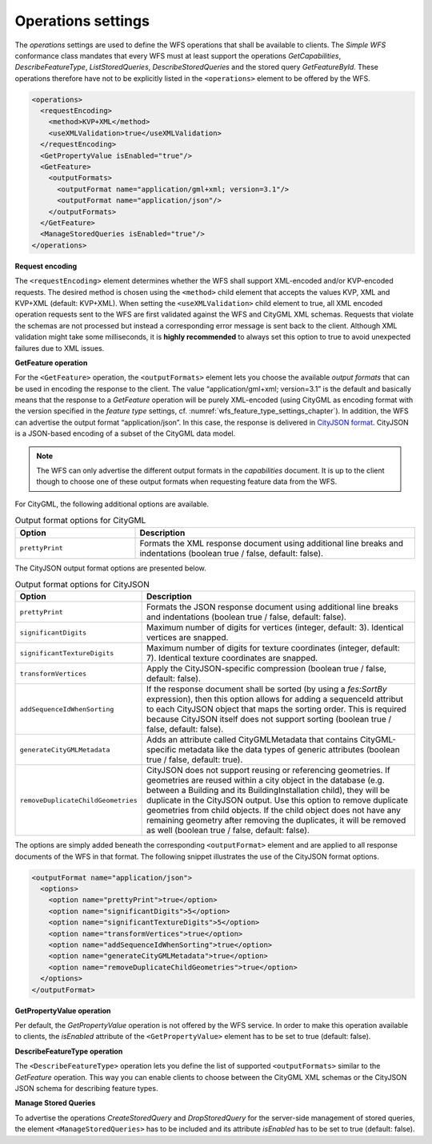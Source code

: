 .. _wfs_operations_settings_chapter:

Operations settings
~~~~~~~~~~~~~~~~~~~

The *operations* settings are used to define the WFS operations that shall
be available to clients. The *Simple WFS* conformance class mandates that every WFS
must at least support the operations *GetCapabilities*, *DescribeFeatureType*, *ListStoredQueries*,
*DescribeStoredQueries* and the stored query *GetFeatureById*. These operations therefore have
not to be explicitly listed in the ``<operations>`` element to be offered by the WFS.

.. code-block:: xml
   :name: wfs_operation_settings_config_listing

   <operations>
     <requestEncoding>
       <method>KVP+XML</method>
       <useXMLValidation>true</useXMLValidation>
     </requestEncoding>
     <GetPropertyValue isEnabled="true"/>
     <GetFeature>
       <outputFormats>
         <outputFormat name="application/gml+xml; version=3.1"/>
         <outputFormat name="application/json"/>
       </outputFormats>
     </GetFeature>
     <ManageStoredQueries isEnabled="true"/>
   </operations>

**Request encoding**

The ``<requestEncoding>`` element determines
whether the WFS shall support
XML-encoded and/or KVP-encoded requests. The desired method is chosen
using the ``<method>`` child element that accepts the values KVP, XML
and KVP+XML (default: KVP+XML). When setting the ``<useXMLValidation>``
child element to true, all XML encoded operation requests sent to the
WFS are first validated against the WFS and CityGML XML schemas.
Requests that violate the schemas are not processed but instead a
corresponding error message is sent back to the client. Although XML
validation might take some milliseconds, it is **highly recommended** to
always set this option to true to avoid unexpected failures due to XML
issues.

**GetFeature operation**

For the ``<GetFeature>`` operation, the ``<outputFormats>`` element lets you choose the
available *output formats* that can be used in encoding the response to
the client. The value “application/gml+xml; version=3.1” is the default
and basically means that the response to a *GetFeature* operation will
be purely XML-encoded (using CityGML as encoding format with the version
specified in the *feature type* settings, cf. :numref:`wfs_feature_type_settings_chapter`). In
addition, the WFS can advertise the output format “application/json”. In
this case, the response is delivered in `CityJSON format <http://www.cityjson.org>`_. CityJSON
is a JSON-based encoding of a subset of the CityGML data model.

.. note::
   The WFS can only advertise the different output formats in the
   *capabilities* document. It is up to the client though to choose one of
   these output formats when requesting feature data from the WFS.

For CityGML, the following additional options are available.

.. list-table::  Output format options for CityGML
   :name: wfs_database_citygml_format_options_table
   :widths: 30 70

   * - | **Option**
     - | **Description**
   * - | ``prettyPrint``
     - | Formats the XML response document using additional line breaks and indentations (boolean true / false, default: false).

The CityJSON output format options are presented below.

.. list-table::  Output format options for CityJSON
   :name: wfs_database_cityjson_format_options_table
   :widths: 30 70

   * - | **Option**
     - | **Description**
   * - | ``prettyPrint``
     - | Formats the JSON response document using additional line breaks and indentations (boolean true / false, default: false).
   * - | ``significantDigits``
     - | Maximum number of digits for vertices (integer, default: 3). Identical vertices are snapped.
   * - | ``significantTextureDigits``
     - | Maximum number of digits for texture coordinates (integer, default: 7). Identical texture coordinates are snapped.
   * - | ``transformVertices``
     - | Apply the CityJSON-specific compression (boolean true / false, default: false).
   * - | ``addSequenceIdWhenSorting``
     - | If the response document shall be sorted (by using a *fes:SortBy* expression), then this option allows for adding a sequenceId attribut to each CityJSON object that maps the sorting order. This is required because CityJSON itself does not support sorting (boolean true / false, default: false).
   * - | ``generateCityGMLMetadata``
     - | Adds an attribute called CityGMLMetadata that contains CityGML-specific metadata like the data types of generic attributes (boolean true / false, default: true).
   * - | ``removeDuplicateChildGeometries``
     - | CityJSON does not support reusing or referencing geometries. If geometries are reused within a city object in the database (e.g. between a Building and its BuildingInstallation child), they will be duplicate in the CityJSON output. Use this option to remove duplicate geometries from child objects. If the child object does not have any remaining geometry after removing the duplicates, it will be removed as well (boolean true / false, default: false).

The options are simply added beneath the corresponding ``<outputFormat>``
element and are applied to all response documents of the WFS in
that format. The following snippet illustrates the use of the CityJSON
format options.

.. code-block:: xml
   :name: wfs_format_options_listing

   <outputFormat name="application/json">
     <options>
       <option name="prettyPrint">true</option>
       <option name="significantDigits">5</option>
       <option name="significantTextureDigits">5</option>
       <option name="transformVertices">true</option>
       <option name="addSequenceIdWhenSorting">true</option>
       <option name="generateCityGMLMetadata">true</option>
       <option name="removeDuplicateChildGeometries">true</option>
     </options>
   </outputFormat>

**GetPropertyValue operation**

Per default, the *GetPropertyValue* operation is not offered by the WFS service.
In order to make this operation available to clients, the *isEnabled* attribute
of the ``<GetPropertyValue>`` element has to be set to true (default: false).

**DescribeFeatureType operation**

The ``<DescribeFeatureType>`` operation lets you define the list of supported ``<outputFormats>``
similar to the *GetFeature* operation. This way you can enable clients to choose between
the CityGML XML schemas or the CityJSON JSON schema for describing feature types.

**Manage Stored Queries**

To advertise the operations *CreateStoredQuery* and *DropStoredQuery* for the server-side
management of stored queries, the element ``<ManageStoredQueries>`` has to be included and its
attribute *isEnabled* has to be set to true (default: false).